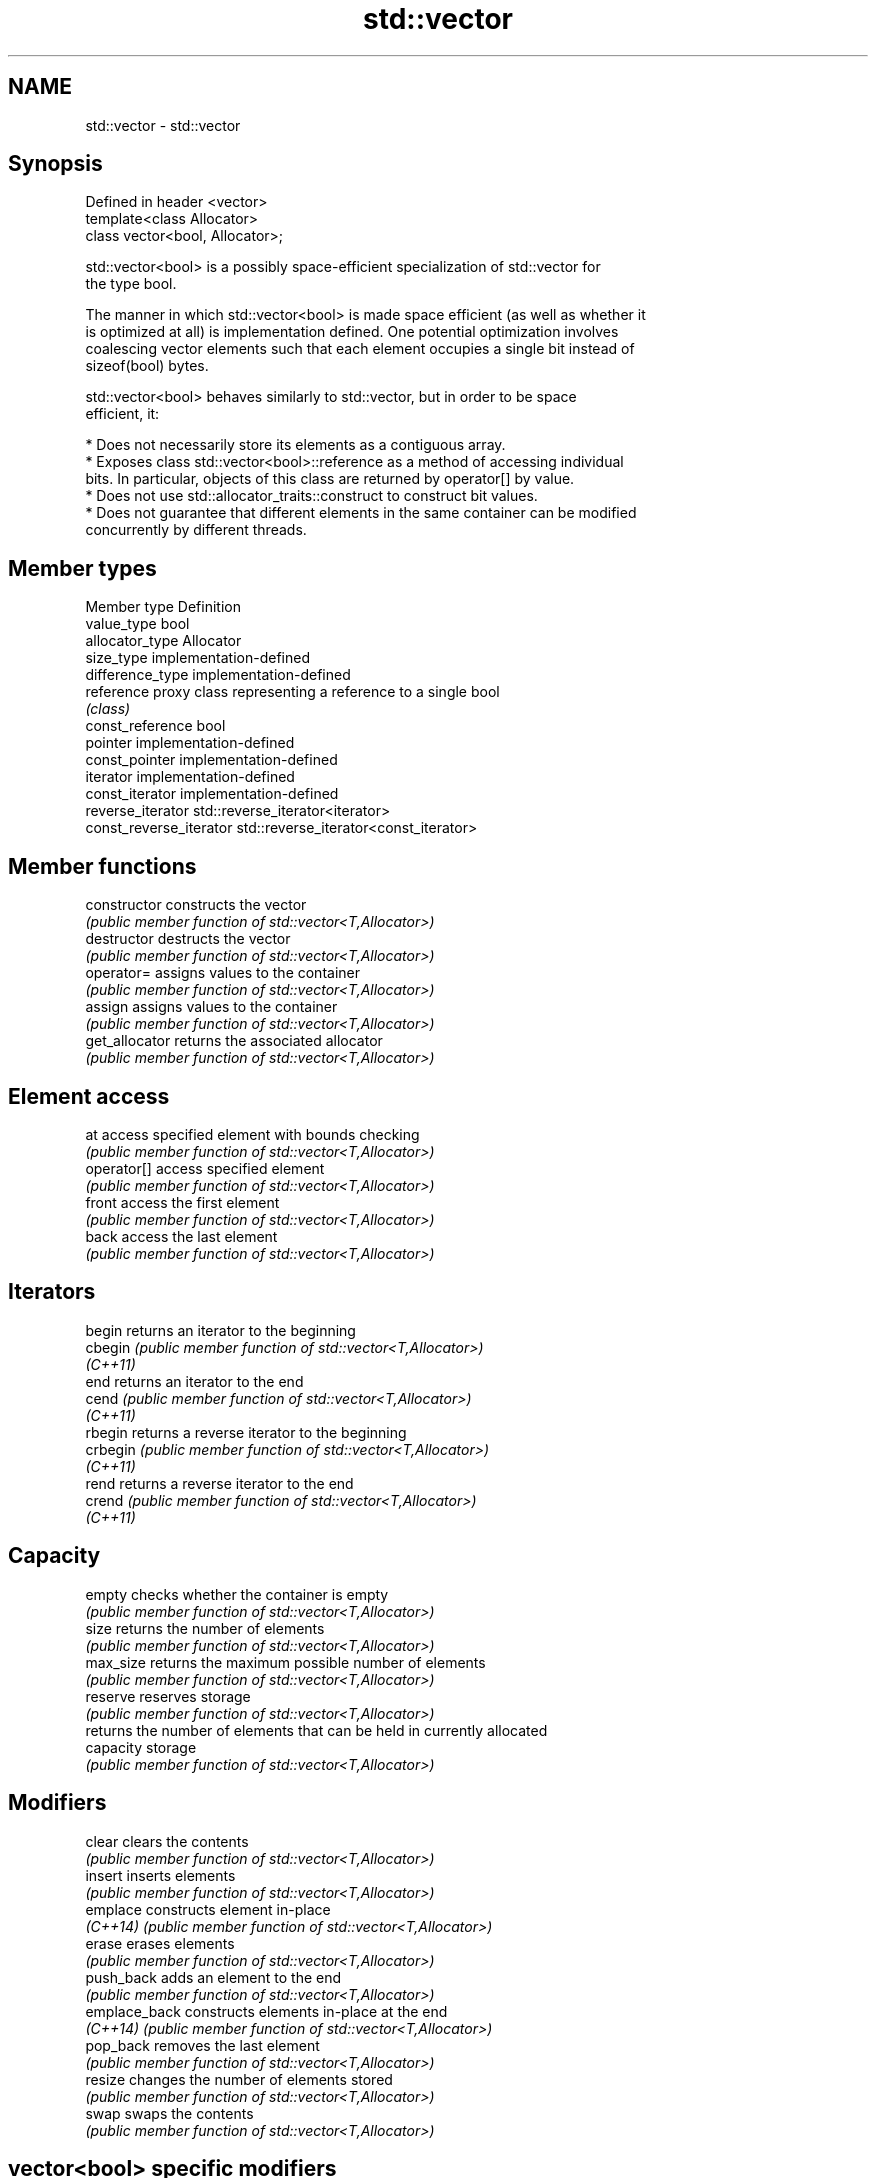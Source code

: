 .TH std::vector 3 "2021.11.17" "http://cppreference.com" "C++ Standard Libary"
.SH NAME
std::vector \- std::vector

.SH Synopsis
   Defined in header <vector>
   template<class Allocator>
   class vector<bool, Allocator>;

   std::vector<bool> is a possibly space-efficient specialization of std::vector for
   the type bool.

   The manner in which std::vector<bool> is made space efficient (as well as whether it
   is optimized at all) is implementation defined. One potential optimization involves
   coalescing vector elements such that each element occupies a single bit instead of
   sizeof(bool) bytes.

   std::vector<bool> behaves similarly to std::vector, but in order to be space
   efficient, it:

     * Does not necessarily store its elements as a contiguous array.
     * Exposes class std::vector<bool>::reference as a method of accessing individual
       bits. In particular, objects of this class are returned by operator[] by value.
     * Does not use std::allocator_traits::construct to construct bit values.
     * Does not guarantee that different elements in the same container can be modified
       concurrently by different threads.

.SH Member types

   Member type            Definition
   value_type             bool
   allocator_type         Allocator
   size_type              implementation-defined
   difference_type        implementation-defined
   reference              proxy class representing a reference to a single bool
                          \fI(class)\fP
   const_reference        bool
   pointer                implementation-defined
   const_pointer          implementation-defined
   iterator               implementation-defined
   const_iterator         implementation-defined
   reverse_iterator       std::reverse_iterator<iterator>
   const_reverse_iterator std::reverse_iterator<const_iterator>

.SH Member functions

   constructor   constructs the vector
                 \fI(public member function of std::vector<T,Allocator>)\fP
   destructor    destructs the vector
                 \fI(public member function of std::vector<T,Allocator>)\fP
   operator=     assigns values to the container
                 \fI(public member function of std::vector<T,Allocator>)\fP
   assign        assigns values to the container
                 \fI(public member function of std::vector<T,Allocator>)\fP
   get_allocator returns the associated allocator
                 \fI(public member function of std::vector<T,Allocator>)\fP
.SH Element access
   at            access specified element with bounds checking
                 \fI(public member function of std::vector<T,Allocator>)\fP
   operator[]    access specified element
                 \fI(public member function of std::vector<T,Allocator>)\fP
   front         access the first element
                 \fI(public member function of std::vector<T,Allocator>)\fP
   back          access the last element
                 \fI(public member function of std::vector<T,Allocator>)\fP
.SH Iterators
   begin         returns an iterator to the beginning
   cbegin        \fI(public member function of std::vector<T,Allocator>)\fP
   \fI(C++11)\fP
   end           returns an iterator to the end
   cend          \fI(public member function of std::vector<T,Allocator>)\fP
   \fI(C++11)\fP
   rbegin        returns a reverse iterator to the beginning
   crbegin       \fI(public member function of std::vector<T,Allocator>)\fP
   \fI(C++11)\fP
   rend          returns a reverse iterator to the end
   crend         \fI(public member function of std::vector<T,Allocator>)\fP
   \fI(C++11)\fP
.SH Capacity
   empty         checks whether the container is empty
                 \fI(public member function of std::vector<T,Allocator>)\fP
   size          returns the number of elements
                 \fI(public member function of std::vector<T,Allocator>)\fP
   max_size      returns the maximum possible number of elements
                 \fI(public member function of std::vector<T,Allocator>)\fP
   reserve       reserves storage
                 \fI(public member function of std::vector<T,Allocator>)\fP
                 returns the number of elements that can be held in currently allocated
   capacity      storage
                 \fI(public member function of std::vector<T,Allocator>)\fP
.SH Modifiers
   clear         clears the contents
                 \fI(public member function of std::vector<T,Allocator>)\fP
   insert        inserts elements
                 \fI(public member function of std::vector<T,Allocator>)\fP
   emplace       constructs element in-place
   \fI(C++14)\fP       \fI(public member function of std::vector<T,Allocator>)\fP
   erase         erases elements
                 \fI(public member function of std::vector<T,Allocator>)\fP
   push_back     adds an element to the end
                 \fI(public member function of std::vector<T,Allocator>)\fP
   emplace_back  constructs elements in-place at the end
   \fI(C++14)\fP       \fI(public member function of std::vector<T,Allocator>)\fP
   pop_back      removes the last element
                 \fI(public member function of std::vector<T,Allocator>)\fP
   resize        changes the number of elements stored
                 \fI(public member function of std::vector<T,Allocator>)\fP
   swap          swaps the contents
                 \fI(public member function of std::vector<T,Allocator>)\fP
.SH vector<bool> specific modifiers
   flip          flips all the bits
                 \fI(public member function)\fP
   swap          swaps two std::vector<bool>::references
   \fB[static]\fP      \fI(public static member function)\fP

.SH Non-member functions

   operator==
   operator!=
   operator<
   operator<=
   operator>
   operator>=             lexicographically compares the values in the vector
   operator<=>            \fI(function template)\fP
   (removed in C++20)
   (removed in C++20)
   (removed in C++20)
   (removed in C++20)
   (removed in C++20)
   (C++20)
   std::swap(std::vector) specializes the std::swap algorithm
                          \fI(function template)\fP
   erase(std::vector)     Erases all elements satisfying specific criteria
   erase_if(std::vector)  \fI(function template)\fP
   (C++20)

.SH Helper classes

   std::hash<std::vector<bool>> hash support for std::vector<bool>
   \fI(C++11)\fP                      \fI(class template specialization)\fP

   Deduction guides\fI(C++17)\fP

.SH Notes

   If the size of the bitset is known at compile time, std::bitset may be used, which
   offers a richer set of member functions. In addition, boost::dynamic_bitset exists
   as an alternative to std::vector<bool>.

   Since its representation may be optimized, std::vector<bool> does not necessarily
   meet all Container or SequenceContainer requirements. For example, because
   std::vector<bool>::iterator is implementation-defined, it may not satisfy the
   LegacyForwardIterator requirement. Use of algorithms such as std::search that
   require LegacyForwardIterators may result in either compile-time or run-time errors.

   The Boost.Container version of vector does not specialize for bool.
